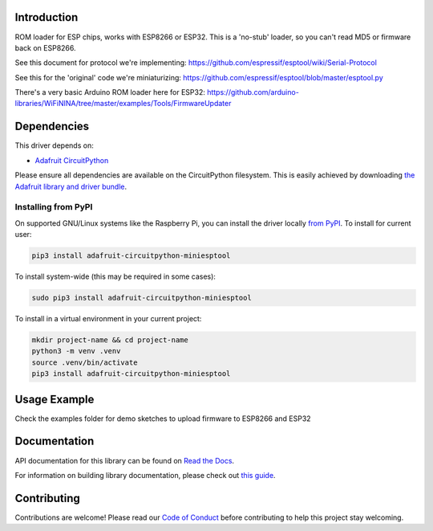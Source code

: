 Introduction
============

.. image:: https://readthedocs.org/projects/adafruit-circuitpython-miniesptool/badge/?version=latest
    :target: https://docs.circuitpython.org/projects/miniesptool/en/latest/
    :alt: Documentation Status

.. image:: https://raw.githubusercontent.com/adafruit/Adafruit_CircuitPython_Bundle/main/badges/adafruit_discord.svg
    :target: https://adafru.it/discord
    :alt: Discord

.. image:: https://github.com/adafruit/Adafruit_CircuitPython_miniesptool/workflows/Build%20CI/badge.svg
    :target: https://github.com/adafruit/Adafruit_CircuitPython_miniesptool/actions/
    :alt: Build Status

.. image:: https://img.shields.io/badge/code%20style-black-000000.svg
    :target: https://github.com/psf/black
    :alt: Code Style: Black

ROM loader for ESP chips, works with ESP8266 or ESP32.
This is a 'no-stub' loader, so you can't read MD5 or firmware back on ESP8266.

See this document for protocol we're implementing:
https://github.com/espressif/esptool/wiki/Serial-Protocol

See this for the 'original' code we're miniaturizing:
https://github.com/espressif/esptool/blob/master/esptool.py

There's a very basic Arduino ROM loader here for ESP32:
https://github.com/arduino-libraries/WiFiNINA/tree/master/examples/Tools/FirmwareUpdater

Dependencies
=============
This driver depends on:

* `Adafruit CircuitPython <https://github.com/adafruit/circuitpython>`_

Please ensure all dependencies are available on the CircuitPython filesystem.
This is easily achieved by downloading
`the Adafruit library and driver bundle <https://github.com/adafruit/Adafruit_CircuitPython_Bundle>`_.

Installing from PyPI
--------------------

On supported GNU/Linux systems like the Raspberry Pi, you can install the driver locally `from
PyPI <https://pypi.org/project/adafruit-circuitpython-miniesptool/>`_. To install for current user:

.. code-block:: shell

    pip3 install adafruit-circuitpython-miniesptool

To install system-wide (this may be required in some cases):

.. code-block:: shell

    sudo pip3 install adafruit-circuitpython-miniesptool

To install in a virtual environment in your current project:

.. code-block:: shell

    mkdir project-name && cd project-name
    python3 -m venv .venv
    source .venv/bin/activate
    pip3 install adafruit-circuitpython-miniesptool

Usage Example
=============

Check the examples folder for demo sketches to upload firmware to ESP8266 and ESP32

Documentation
=============

API documentation for this library can be found on `Read the Docs <https://docs.circuitpython.org/projects/miniesptool/en/latest/>`_.

For information on building library documentation, please check out `this guide <https://learn.adafruit.com/creating-and-sharing-a-circuitpython-library/sharing-our-docs-on-readthedocs#sphinx-5-1>`_.

Contributing
============

Contributions are welcome! Please read our `Code of Conduct
<https://github.com/adafruit/Adafruit_CircuitPython_miniesptool/blob/main/CODE_OF_CONDUCT.md>`_
before contributing to help this project stay welcoming.

